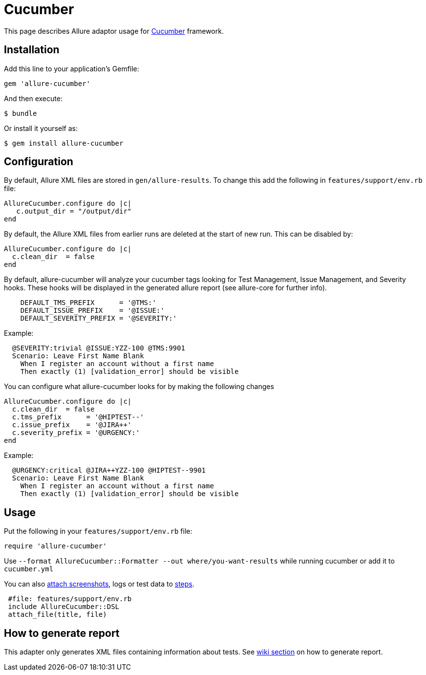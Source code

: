 = Cucumber
:icons: font
:page-layout: docs
:page-version: 1.4
:page-product: allure
:source-highlighter: coderay

This page describes Allure adaptor usage for http://cukes.info/[Cucumber] framework.

== Installation

Add this line to your application's Gemfile:

[source, ruby]
----
gem 'allure-cucumber'
----

And then execute:

[source, bash]
----
$ bundle
----

Or install it yourself as:

[source, bash]
----
$ gem install allure-cucumber
----

== Configuration

By default, Allure XML files are stored in `gen/allure-results`.
To change this add the following in `features/support/env.rb` file:

[source, ruby]
----
AllureCucumber.configure do |c|
   c.output_dir = "/output/dir"
end
----

By default, the Allure XML files from earlier runs are deleted at the start of new run. This can be disabled by:

[source, ruby]
----
AllureCucumber.configure do |c|
  c.clean_dir  = false
end
----

By default, allure-cucumber will analyze your cucumber tags looking for Test Management, Issue Management,
 and Severity hooks. These hooks will be displayed in the generated allure report (see allure-core for further info).

[source, ruby]
----
    DEFAULT_TMS_PREFIX      = '@TMS:'
    DEFAULT_ISSUE_PREFIX    = '@ISSUE:'
    DEFAULT_SEVERITY_PREFIX = '@SEVERITY:'
----

Example:

[source, ruby]
----
  @SEVERITY:trivial @ISSUE:YZZ-100 @TMS:9901
  Scenario: Leave First Name Blank
    When I register an account without a first name
    Then exactly (1) [validation_error] should be visible
----

You can configure what allure-cucumber looks for by making the following changes

[source, ruby]
----
AllureCucumber.configure do |c|
  c.clean_dir  = false
  c.tms_prefix      = '@HIPTEST--'
  c.issue_prefix    = '@JIRA++'
  c.severity_prefix = '@URGENCY:'
end
----

Example:

[source, ruby]
----
  @URGENCY:critical @JIRA++YZZ-100 @HIPTEST--9901
  Scenario: Leave First Name Blank
    When I register an account without a first name
    Then exactly (1) [validation_error] should be visible
----

== Usage

Put the following in your `features/support/env.rb` file:

[source, ruby]
----
require 'allure-cucumber'
----

Use `--format AllureCucumber::Formatter --out where/you-want-results` while running cucumber
or add it to `cucumber.yml`

You can also https://github.com/allure-framework/allure-core/wiki/Glossary#attachment[attach screenshots],
 logs or test data to https://github.com/allure-framework/allure-core/wiki/Glossary#test-step[steps].

[source, ruby]
----
 #file: features/support/env.rb
 include AllureCucumber::DSL
 attach_file(title, file)
----

== How to generate report

This adapter only generates XML files containing information about tests. See
https://github.com/allure-framework/allure-core/wiki#generating-report[wiki section]
 on how to generate report.